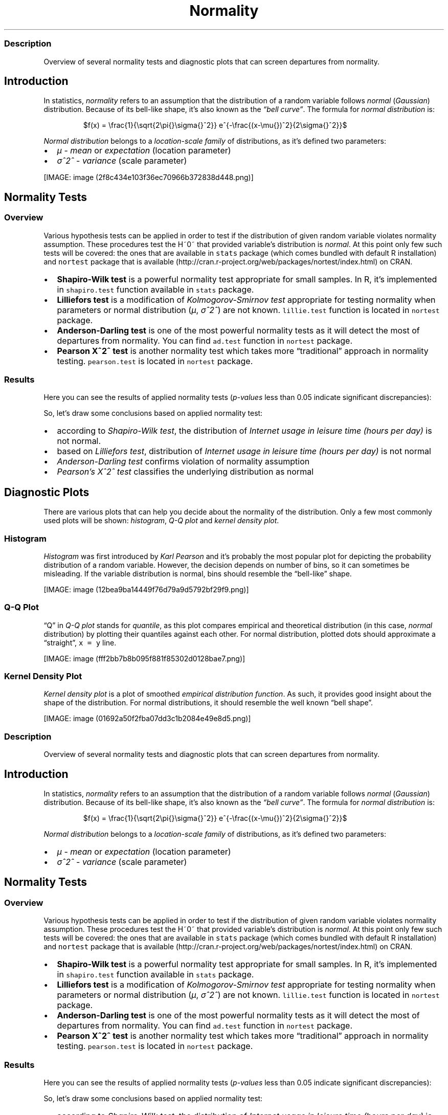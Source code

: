 .\"t
.TH Normality "" "2011\[en]04\[en]26 20:25 CET" "Tests"
.SS Description
.PP
Overview of several normality tests and diagnostic plots that can screen
departures from normality.
.SH Introduction
.PP
In statistics, \f[I]normality\f[] refers to an assumption that the
distribution of a random variable follows \f[I]normal\f[]
(\f[I]Gaussian\f[]) distribution.
Because of its bell-like shape, it's also known as the \f[I]\[lq]bell
curve\[rq]\f[].
The formula for \f[I]normal distribution\f[] is:
.PP
.RS
$f(x) = \\frac{1}{\\sqrt{2\\pi{}\\sigma{}^2}} e^{-\\frac{(x-\\mu{})^2}{2\\sigma{}^2}}$
.RE
.PP
\f[I]Normal distribution\f[] belongs to a \f[I]location-scale family\f[]
of distributions, as it's defined two parameters:
.IP \[bu] 2
\f[I]μ\f[] - \f[I]mean\f[] or \f[I]expectation\f[] (location parameter)
.IP \[bu] 2
\f[I]σ^2^\f[] - \f[I]variance\f[] (scale parameter)
.PP
[IMAGE: image (2f8c434e103f36ec70966b372838d448.png)]
.SH Normality Tests
.SS Overview
.PP
Various hypothesis tests can be applied in order to test if the
distribution of given random variable violates normality assumption.
These procedures test the H~0~ that provided variable's distribution is
\f[I]normal\f[].
At this point only few such tests will be covered: the ones that are
available in \f[C]stats\f[] package (which comes bundled with default R
installation) and \f[C]nortest\f[] package that is
available (http://cran.r-project.org/web/packages/nortest/index.html) on
CRAN.
.IP \[bu] 2
\f[B]Shapiro-Wilk test\f[] is a powerful normality test appropriate for
small samples.
In R, it's implemented in \f[C]shapiro.test\f[] function available in
\f[C]stats\f[] package.
.IP \[bu] 2
\f[B]Lilliefors test\f[] is a modification of \f[I]Kolmogorov-Smirnov
test\f[] appropriate for testing normality when parameters or normal
distribution (\f[I]μ\f[], \f[I]σ^2^\f[]) are not known.
\f[C]lillie.test\f[] function is located in \f[C]nortest\f[] package.
.IP \[bu] 2
\f[B]Anderson-Darling test\f[] is one of the most powerful normality
tests as it will detect the most of departures from normality.
You can find \f[C]ad.test\f[] function in \f[C]nortest\f[] package.
.IP \[bu] 2
\f[B]Pearson Χ^2^ test\f[] is another normality test which takes more
\[lq]traditional\[rq] approach in normality testing.
\f[C]pearson.test\f[] is located in \f[C]nortest\f[] package.
.SS Results
.PP
Here you can see the results of applied normality tests
(\f[I]p-values\f[] less than 0.05 indicate significant discrepancies):
.PP
.TS
tab(@);
l l l.
T{
T}@T{
\f[B]H\f[]
T}@T{
\f[B]p\f[]
T}
_
T{
shapiro.test
T}@T{
0.9001
T}@T{
0
T}
T{
lillie.test
T}@T{
0.168
T}@T{
0
T}
T{
ad.test
T}@T{
18.753
T}@T{
0
T}
T{
pearson.test
T}@T{
1791.25
T}@T{
0
T}
.TE
.PP
So, let's draw some conclusions based on applied normality test:
.IP \[bu] 2
according to \f[I]Shapiro-Wilk test\f[], the distribution of
\f[I]Internet usage in leisure time (hours per day)\f[] is not normal.
.IP \[bu] 2
based on \f[I]Lilliefors test\f[], distribution of \f[I]Internet usage
in leisure time (hours per day)\f[] is not normal
.IP \[bu] 2
\f[I]Anderson-Darling test\f[] confirms violation of normality
assumption
.IP \[bu] 2
\f[I]Pearson's Χ^2^ test\f[] classifies the underlying distribution as
normal
.SH Diagnostic Plots
.PP
There are various plots that can help you decide about the normality of
the distribution.
Only a few most commonly used plots will be shown: \f[I]histogram\f[],
\f[I]Q-Q plot\f[] and \f[I]kernel density plot\f[].
.SS Histogram
.PP
\f[I]Histogram\f[] was first introduced by \f[I]Karl Pearson\f[] and
it's probably the most popular plot for depicting the probability
distribution of a random variable.
However, the decision depends on number of bins, so it can sometimes be
misleading.
If the variable distribution is normal, bins should resemble the
\[lq]bell-like\[rq] shape.
.PP
[IMAGE: image (12bea9ba14449f76d79a9d5792bf29f9.png)]
.SS Q-Q Plot
.PP
\[lq]Q\[rq] in \f[I]Q-Q plot\f[] stands for \f[I]quantile\f[], as this
plot compares empirical and theoretical distribution (in this case,
\f[I]normal\f[] distribution) by plotting their quantiles against each
other.
For normal distribution, plotted dots should approximate a
\[lq]straight\[rq], \f[C]x\ =\ y\f[] line.
.PP
[IMAGE: image (fff2bb7b8b095f881f85302d0128bae7.png)]
.SS Kernel Density Plot
.PP
\f[I]Kernel density plot\f[] is a plot of smoothed \f[I]empirical
distribution function\f[].
As such, it provides good insight about the shape of the distribution.
For normal distributions, it should resemble the well known \[lq]bell
shape\[rq].
.PP
[IMAGE: image (01692a50f2fba07dd3c1b2084e49e8d5.png)]
.SS Description
.PP
Overview of several normality tests and diagnostic plots that can screen
departures from normality.
.SH Introduction
.PP
In statistics, \f[I]normality\f[] refers to an assumption that the
distribution of a random variable follows \f[I]normal\f[]
(\f[I]Gaussian\f[]) distribution.
Because of its bell-like shape, it's also known as the \f[I]\[lq]bell
curve\[rq]\f[].
The formula for \f[I]normal distribution\f[] is:
.PP
.RS
$f(x) = \\frac{1}{\\sqrt{2\\pi{}\\sigma{}^2}} e^{-\\frac{(x-\\mu{})^2}{2\\sigma{}^2}}$
.RE
.PP
\f[I]Normal distribution\f[] belongs to a \f[I]location-scale family\f[]
of distributions, as it's defined two parameters:
.IP \[bu] 2
\f[I]μ\f[] - \f[I]mean\f[] or \f[I]expectation\f[] (location parameter)
.IP \[bu] 2
\f[I]σ^2^\f[] - \f[I]variance\f[] (scale parameter)
.SH Normality Tests
.SS Overview
.PP
Various hypothesis tests can be applied in order to test if the
distribution of given random variable violates normality assumption.
These procedures test the H~0~ that provided variable's distribution is
\f[I]normal\f[].
At this point only few such tests will be covered: the ones that are
available in \f[C]stats\f[] package (which comes bundled with default R
installation) and \f[C]nortest\f[] package that is
available (http://cran.r-project.org/web/packages/nortest/index.html) on
CRAN.
.IP \[bu] 2
\f[B]Shapiro-Wilk test\f[] is a powerful normality test appropriate for
small samples.
In R, it's implemented in \f[C]shapiro.test\f[] function available in
\f[C]stats\f[] package.
.IP \[bu] 2
\f[B]Lilliefors test\f[] is a modification of \f[I]Kolmogorov-Smirnov
test\f[] appropriate for testing normality when parameters or normal
distribution (\f[I]μ\f[], \f[I]σ^2^\f[]) are not known.
\f[C]lillie.test\f[] function is located in \f[C]nortest\f[] package.
.IP \[bu] 2
\f[B]Anderson-Darling test\f[] is one of the most powerful normality
tests as it will detect the most of departures from normality.
You can find \f[C]ad.test\f[] function in \f[C]nortest\f[] package.
.IP \[bu] 2
\f[B]Pearson Χ^2^ test\f[] is another normality test which takes more
\[lq]traditional\[rq] approach in normality testing.
\f[C]pearson.test\f[] is located in \f[C]nortest\f[] package.
.SS Results
.PP
Here you can see the results of applied normality tests
(\f[I]p-values\f[] less than 0.05 indicate significant discrepancies):
.PP
.TS
tab(@);
l l l.
T{
T}@T{
\f[B]H\f[]
T}@T{
\f[B]p\f[]
T}
_
T{
shapiro.test
T}@T{
0.9001
T}@T{
0
T}
T{
lillie.test
T}@T{
0.168
T}@T{
0
T}
T{
ad.test
T}@T{
18.753
T}@T{
0
T}
T{
pearson.test
T}@T{
1791.25
T}@T{
0
T}
.TE
.PP
So, let's draw some conclusions based on applied normality test:
.IP \[bu] 2
according to \f[I]Shapiro-Wilk test\f[], the distribution of
\f[I]Internet usage in leisure time (hours per day)\f[] is not normal.
.IP \[bu] 2
based on \f[I]Lilliefors test\f[], distribution of \f[I]Internet usage
in leisure time (hours per day)\f[] is not normal
.IP \[bu] 2
\f[I]Anderson-Darling test\f[] confirms violation of normality
assumption
.IP \[bu] 2
\f[I]Pearson's Χ^2^ test\f[] classifies the underlying distribution as
normal
.SH Diagnostic Plots
.PP
There are various plots that can help you decide about the normality of
the distribution.
Only a few most commonly used plots will be shown: \f[I]histogram\f[],
\f[I]Q-Q plot\f[] and \f[I]kernel density plot\f[].
.SS Histogram
.PP
\f[I]Histogram\f[] was first introduced by \f[I]Karl Pearson\f[] and
it's probably the most popular plot for depicting the probability
distribution of a random variable.
However, the decision depends on number of bins, so it can sometimes be
misleading.
If the variable distribution is normal, bins should resemble the
\[lq]bell-like\[rq] shape.
.PP
[IMAGE: image (12bea9ba14449f76d79a9d5792bf29f9.png)]
.SS Q-Q Plot
.PP
\[lq]Q\[rq] in \f[I]Q-Q plot\f[] stands for \f[I]quantile\f[], as this
plot compares empirical and theoretical distribution (in this case,
\f[I]normal\f[] distribution) by plotting their quantiles against each
other.
For normal distribution, plotted dots should approximate a
\[lq]straight\[rq], \f[C]x\ =\ y\f[] line.
.PP
[IMAGE: image (fff2bb7b8b095f881f85302d0128bae7.png)]
.SS Kernel Density Plot
.PP
\f[I]Kernel density plot\f[] is a plot of smoothed \f[I]empirical
distribution function\f[].
As such, it provides good insight about the shape of the distribution.
For normal distributions, it should resemble the well known \[lq]bell
shape\[rq].
.PP
[IMAGE: image (b26afbd74d3686d7e73ec55f3f088e0f.png)]
.SS Description
.PP
Overview of several normality tests and diagnostic plots that can screen
departures from normality.
.SH Introduction
.PP
In statistics, \f[I]normality\f[] refers to an assumption that the
distribution of a random variable follows \f[I]normal\f[]
(\f[I]Gaussian\f[]) distribution.
Because of its bell-like shape, it's also known as the \f[I]\[lq]bell
curve\[rq]\f[].
The formula for \f[I]normal distribution\f[] is:
.PP
.RS
$f(x) = \\frac{1}{\\sqrt{2\\pi{}\\sigma{}^2}} e^{-\\frac{(x-\\mu{})^2}{2\\sigma{}^2}}$
.RE
.PP
\f[I]Normal distribution\f[] belongs to a \f[I]location-scale family\f[]
of distributions, as it's defined two parameters:
.IP \[bu] 2
\f[I]μ\f[] - \f[I]mean\f[] or \f[I]expectation\f[] (location parameter)
.IP \[bu] 2
\f[I]σ^2^\f[] - \f[I]variance\f[] (scale parameter)
.PP
[IMAGE: image (2f8c434e103f36ec70966b372838d448.png)]
.SH Normality Tests
.SS Overview
.PP
Various hypothesis tests can be applied in order to test if the
distribution of given random variable violates normality assumption.
These procedures test the H~0~ that provided variable's distribution is
\f[I]normal\f[].
At this point only few such tests will be covered: the ones that are
available in \f[C]stats\f[] package (which comes bundled with default R
installation) and \f[C]nortest\f[] package that is
available (http://cran.r-project.org/web/packages/nortest/index.html) on
CRAN.
.IP \[bu] 2
\f[B]Shapiro-Wilk test\f[] is a powerful normality test appropriate for
small samples.
In R, it's implemented in \f[C]shapiro.test\f[] function available in
\f[C]stats\f[] package.
.IP \[bu] 2
\f[B]Lilliefors test\f[] is a modification of \f[I]Kolmogorov-Smirnov
test\f[] appropriate for testing normality when parameters or normal
distribution (\f[I]μ\f[], \f[I]σ^2^\f[]) are not known.
\f[C]lillie.test\f[] function is located in \f[C]nortest\f[] package.
.IP \[bu] 2
\f[B]Anderson-Darling test\f[] is one of the most powerful normality
tests as it will detect the most of departures from normality.
You can find \f[C]ad.test\f[] function in \f[C]nortest\f[] package.
.IP \[bu] 2
\f[B]Pearson Χ^2^ test\f[] is another normality test which takes more
\[lq]traditional\[rq] approach in normality testing.
\f[C]pearson.test\f[] is located in \f[C]nortest\f[] package.
.SS Results
.PP
Here you can see the results of applied normality tests
(\f[I]p-values\f[] less than 0.05 indicate significant discrepancies):
.PP
.TS
tab(@);
l l l.
T{
T}@T{
\f[B]H\f[]
T}@T{
\f[B]p\f[]
T}
_
T{
shapiro.test
T}@T{
0.9001
T}@T{
0
T}
T{
lillie.test
T}@T{
0.168
T}@T{
0
T}
T{
ad.test
T}@T{
18.753
T}@T{
0
T}
T{
pearson.test
T}@T{
1791.25
T}@T{
0
T}
.TE
.PP
So, let's draw some conclusions based on applied normality test:
.IP \[bu] 2
according to \f[I]Shapiro-Wilk test\f[], the distribution of
\f[I]Internet usage in leisure time (hours per day)\f[] is not normal.
.IP \[bu] 2
based on \f[I]Lilliefors test\f[], distribution of \f[I]Internet usage
in leisure time (hours per day)\f[] is not normal
.IP \[bu] 2
\f[I]Anderson-Darling test\f[] confirms violation of normality
assumption
.IP \[bu] 2
\f[I]Pearson's Χ^2^ test\f[] classifies the underlying distribution as
normal
.SH Diagnostic Plots
.PP
There are various plots that can help you decide about the normality of
the distribution.
Only a few most commonly used plots will be shown: \f[I]histogram\f[],
\f[I]Q-Q plot\f[] and \f[I]kernel density plot\f[].
.SS Histogram
.PP
\f[I]Histogram\f[] was first introduced by \f[I]Karl Pearson\f[] and
it's probably the most popular plot for depicting the probability
distribution of a random variable.
However, the decision depends on number of bins, so it can sometimes be
misleading.
If the variable distribution is normal, bins should resemble the
\[lq]bell-like\[rq] shape.
.PP
[IMAGE: image (12bea9ba14449f76d79a9d5792bf29f9.png)]
.SS Q-Q Plot
.PP
\[lq]Q\[rq] in \f[I]Q-Q plot\f[] stands for \f[I]quantile\f[], as this
plot compares empirical and theoretical distribution (in this case,
\f[I]normal\f[] distribution) by plotting their quantiles against each
other.
For normal distribution, plotted dots should approximate a
\[lq]straight\[rq], \f[C]x\ =\ y\f[] line.
.PP
[IMAGE: image (90c36448209c0d19b8b44a89277b29a3.png)]
.SS Kernel Density Plot
.PP
\f[I]Kernel density plot\f[] is a plot of smoothed \f[I]empirical
distribution function\f[].
As such, it provides good insight about the shape of the distribution.
For normal distributions, it should resemble the well known \[lq]bell
shape\[rq].
.PP
[IMAGE: image (5be0d211ffad27ed23f51e5f964b99cc.png)]
.PP
   *   *   *   *   *
.PP
This report was generated with rapport (http://rapport-package.info/).
.PP
[IMAGE: image (images/rapport.png)]
.SH AUTHORS
Rapport package team \@ https://github.com/aL3xa/rapport.
